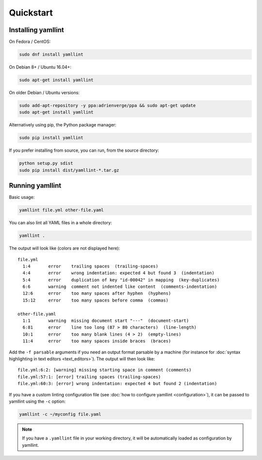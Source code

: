 Quickstart
==========

Installing yamllint
-------------------

On Fedora / CentOS:

.. code:: bash

 sudo dnf install yamllint

On Debian 8+ / Ubuntu 16.04+:

.. code:: bash

 sudo apt-get install yamllint

On older Debian / Ubuntu versions:

.. code:: bash

 sudo add-apt-repository -y ppa:adrienverge/ppa && sudo apt-get update
 sudo apt-get install yamllint

Alternatively using pip, the Python package manager:

.. code:: bash

 sudo pip install yamllint

If you prefer installing from source, you can run, from the source directory:

.. code:: bash

 python setup.py sdist
 sudo pip install dist/yamllint-*.tar.gz

Running yamllint
----------------

Basic usage:

.. code:: bash

 yamllint file.yml other-file.yaml

You can also lint all YAML files in a whole directory:

.. code:: bash

 yamllint .

The output will look like (colors are not displayed here):

::

 file.yml
   1:4       error    trailing spaces  (trailing-spaces)
   4:4       error    wrong indentation: expected 4 but found 3  (indentation)
   5:4       error    duplication of key "id-00042" in mapping  (key-duplicates)
   6:6       warning  comment not indented like content  (comments-indentation)
   12:6      error    too many spaces after hyphen  (hyphens)
   15:12     error    too many spaces before comma  (commas)

 other-file.yaml
   1:1       warning  missing document start "---"  (document-start)
   6:81      error    line too long (87 > 80 characters)  (line-length)
   10:1      error    too many blank lines (4 > 2)  (empty-lines)
   11:4      error    too many spaces inside braces  (braces)

Add the ``-f parsable`` arguments if you need an output format parsable by a
machine (for instance for :doc:`syntax highlighting in text editors
<text_editors>`). The output will then look like:

::

 file.yml:6:2: [warning] missing starting space in comment (comments)
 file.yml:57:1: [error] trailing spaces (trailing-spaces)
 file.yml:60:3: [error] wrong indentation: expected 4 but found 2 (indentation)

If you have a custom linting configuration file (see :doc:`how to configure
yamllint <configuration>`), it can be passed to yamllint using the ``-c``
option:

.. code:: bash

 yamllint -c ~/myconfig file.yaml

.. note::

   If you have a ``.yamllint`` file in your working directory, it will be
   automatically loaded as configuration by yamllint.
